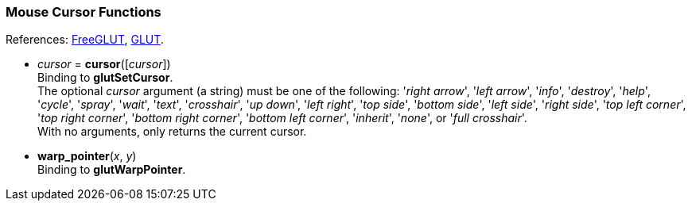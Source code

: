 
=== Mouse Cursor Functions

[small]#References: 
http://freeglut.sourceforge.net/docs/api.php#MouseCursor[FreeGLUT],
https://www.opengl.org/resources/libraries/glut/spec3/node15.html#SECTION00050000000000000000[GLUT].#


[[glut.cursor]]
* _cursor_ = *cursor*([_cursor_]) +
[small]#Binding to *glutSetCursor*. +
The optional _cursor_ argument (a string) must be one of the following:
'_right arrow_', '_left arrow_', '_info_', '_destroy_', '_help_', '_cycle_',
'_spray_', '_wait_', '_text_', '_crosshair_', '_up down_', '_left right_', 
'_top side_', '_bottom side_', '_left side_', '_right side_', '_top left corner_',
'_top right corner_', '_bottom right corner_', '_bottom left corner_', '_inherit_',
'_none_', or '_full crosshair_'. +
With no arguments, only returns the current cursor.#


[[glut.warp_pointer]]
* *warp_pointer*(_x_, _y_) +
[small]#Binding to *glutWarpPointer*.#


